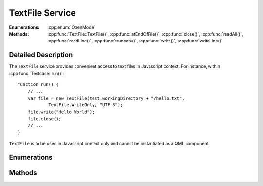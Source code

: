 TextFile Service
================

..  cpp:class:: TextFile

    Allows to read from and write into text files.

..  cpp:namespace:: TextFile

:Enumerations:
    :cpp:enum:`OpenMode`

:Methods:
    :cpp:func:`TextFile::TextFile()`, :cpp:func:`atEndOfFile()`,
    :cpp:func:`close()`, :cpp:func:`readAll()`, :cpp:func:`readLine()`,
    :cpp:func:`truncate()`, :cpp:func:`write()`, :cpp:func:`writeLine()`


Detailed Description
--------------------

..  cpp:namespace:: TextFile

The ``TextFile`` service provides convenient access to text files in Javascript
context. For instance, within :cpp:func:`Testcase::run()`::

    function run() {
        // ...
        var file = new TextFile(test.workingDirectory + "/hello.txt",
                TextFile.WriteOnly, "UTF-8");
        file.write("Hello World");
        file.close();
        // ...
    }

``TextFile`` is to be used in Javascript context only and cannot be instantiated
as a QML component.



Enumerations
------------

..  cpp:enum:: OpenMode

    Specified an access qualifier for the file. Options may be OR'ed togther::

        new TextFile(path, TextFile.ReadWrite | TextFile.Append, "UTF-8");


    ..  cpp:enumerator:: Append

        The file is opened for appending text. This is option
        may be combined with :cpp:enumerator:`WriteOnly`.

    ..  cpp:enumerator:: ReadOnly

        Opens the file for read access only. Several instances may
        open the file in read-only mode at the same time.

    ..  cpp:enumerator:: ReadWrite

        Opens the file for read and write access.

    ..  cpp:enumerator:: WriteOnly

        Opens the file for write access only.


Methods
-------

..  cpp:function:: TextFile(string filePath, OpenMode mode, string codec)

    Constructs a ``TextFile`` object and opens the file `filePath` with `mode`
    access permission and using a text codec specified by `codec`.

    The `filePath` must be an absolute path. Options for `codec` are the same as
    for `QTextCodec <http://doc.qt.io/qt-5/qtextcodec.html#details>`_, for
    instance "UTF-8", "UTF-16", "ISO 8859-1" and others.

    The default value for `mode` is :cpp:enumerator:`OpenMode::ReadWrite`.
    The default value for `codec` is "UTF-8".


..  cpp:function:: bool atEndOfFile()

    Returns ``true`` if no more data can be read from the file, ``false``
    otherwise.


..  cpp:function:: void close()

    Closes the file. It is recommended to always call this function as soon as
    you are finished with the file, in order to keep the number of in-flight
    file descriptors as low as possible.


..  cpp:function:: string readAll()

    Reads all data from the file and returns it.


..  cpp:function:: string readLine()

    Reads one line of text from the file and returns it. The returned string
    does not contain the newline characters.


..  cpp:function:: void truncate()

    Truncates the file. Sets the file size to zero and removes all content.


..  cpp:function:: void write(string data)

    Writes `data` into the file at the current position.


..  cpp:function:: void writeLine(string data)

    Writes `data` into the file at the current position and appends the newline
    character(s).
